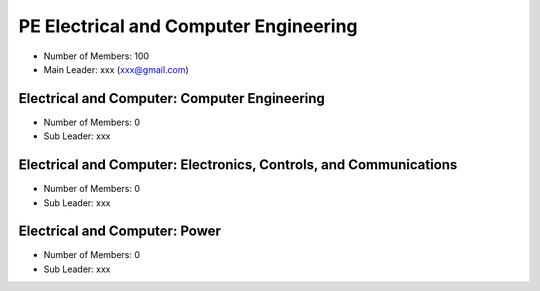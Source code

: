 PE Electrical and Computer Engineering
======================================

- Number of Members: 100
- Main Leader: xxx (xxx@gmail.com)

Electrical and Computer: Computer Engineering 
-------------------------------------------------

- Number of Members: 0
- Sub Leader: xxx

Electrical and Computer: Electronics, Controls, and Communications
----------------------------------------------------------------------

- Number of Members: 0
- Sub Leader: xxx

Electrical and Computer: Power
----------------------------------

- Number of Members: 0
- Sub Leader: xxx
